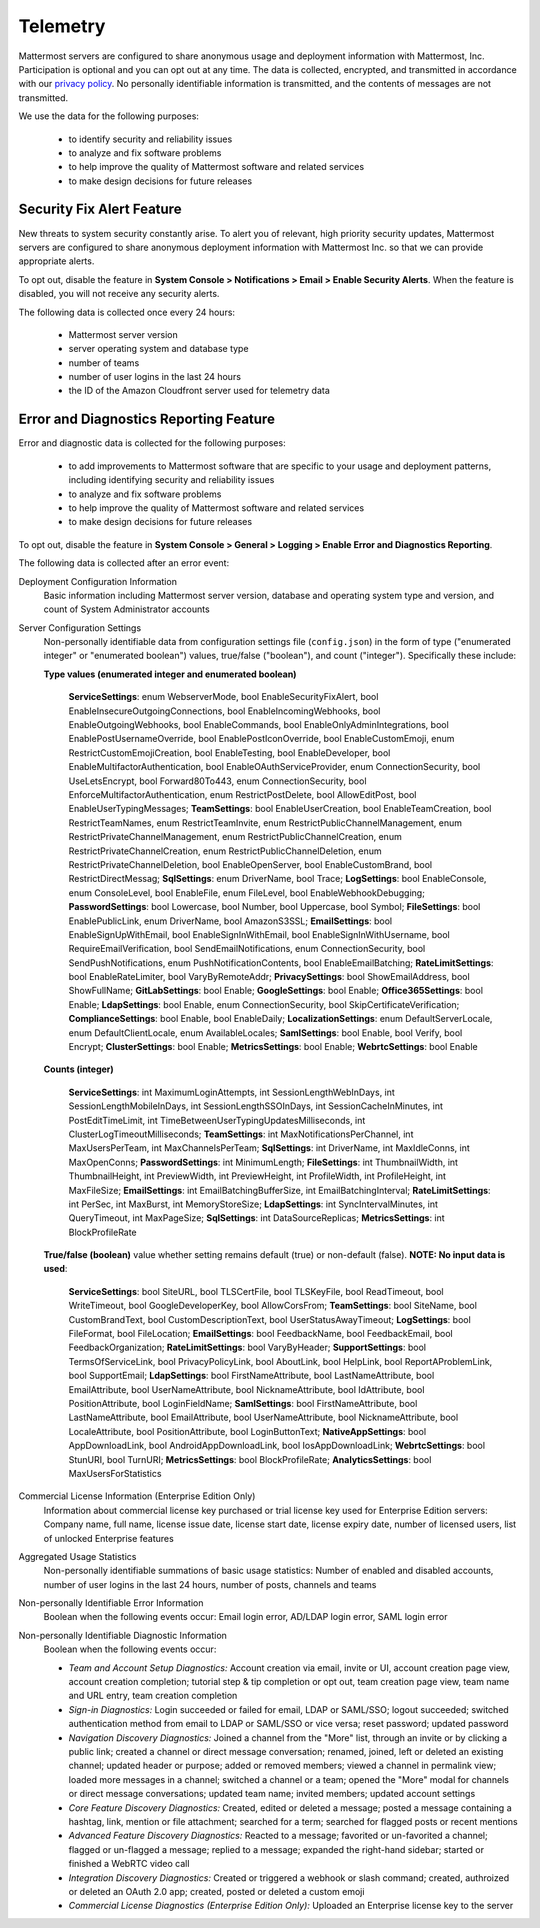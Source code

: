 .. _telemetry:

Telemetry
=========

Mattermost servers are configured to share anonymous usage and deployment information with Mattermost, Inc. Participation is optional and you can opt out at any time. The data is collected, encrypted, and transmitted in accordance with our `privacy policy <https://about.mattermost.com/default-privacy-policy/>`_. No personally identifiable information is transmitted, and the contents of messages are not transmitted.

We use the data for the following purposes:

  - to identify security and reliability issues
  - to analyze and fix software problems
  - to help improve the quality of Mattermost software and related services
  - to make design decisions for future releases

Security Fix Alert Feature
--------------------------

New threats to system security constantly arise. To alert you of relevant, high priority security updates, Mattermost servers are configured to share anonymous deployment information with Mattermost Inc. so that we can provide appropriate alerts.

To opt out, disable the feature in **System Console > Notifications > Email > Enable Security Alerts**. When the feature is disabled, you will not receive any security alerts.

The following data is collected once every 24 hours:

 - Mattermost server version
 - server operating system and database type
 - number of teams
 - number of user logins in the last 24 hours
 - the ID of the Amazon Cloudfront server used for telemetry data

Error and Diagnostics Reporting Feature
---------------------------------------

Error and diagnostic data is collected for the following purposes:

  - to add improvements to Mattermost software that are specific to your usage and deployment patterns, including identifying security and reliability issues
  - to analyze and fix software problems
  - to help improve the quality of Mattermost software and related services
  - to make design decisions for future releases

To opt out, disable the feature in **System Console > General > Logging > Enable Error and Diagnostics Reporting**.

The following data is collected after an error event:

Deployment Configuration Information
  Basic information including Mattermost server version, database and operating system type and version, and count of System Administrator accounts

Server Configuration Settings
  Non-personally identifiable data from configuration settings file (``config.json``) in the form of type ("enumerated integer" or "enumerated boolean") values, true/false ("boolean"), and count ("integer"). Specifically these include:

  **Type values (enumerated integer and enumerated boolean)**

    **ServiceSettings**: enum WebserverMode, bool EnableSecurityFixAlert, bool EnableInsecureOutgoingConnections, bool EnableIncomingWebhooks, bool EnableOutgoingWebhooks, bool EnableCommands, bool EnableOnlyAdminIntegrations, bool EnablePostUsernameOverride, bool EnablePostIconOverride, bool EnableCustomEmoji, enum RestrictCustomEmojiCreation, bool EnableTesting, bool EnableDeveloper, bool EnableMultifactorAuthentication, bool EnableOAuthServiceProvider, enum ConnectionSecurity, bool UseLetsEncrypt, bool Forward80To443, enum ConnectionSecurity, bool EnforceMultifactorAuthentication, enum RestrictPostDelete, bool AllowEditPost, bool EnableUserTypingMessages; **TeamSettings**: bool EnableUserCreation, bool EnableTeamCreation, bool RestrictTeamNames, enum RestrictTeamInvite, enum RestrictPublicChannelManagement, enum RestrictPrivateChannelManagement, enum RestrictPublicChannelCreation, enum RestrictPrivateChannelCreation, enum RestrictPublicChannelDeletion, enum RestrictPrivateChannelDeletion, bool EnableOpenServer, bool EnableCustomBrand, bool RestrictDirectMessag; **SqlSettings**: enum DriverName, bool Trace; **LogSettings**: bool EnableConsole, enum ConsoleLevel, bool EnableFile, enum FileLevel, bool EnableWebhookDebugging; **PasswordSettings**: bool Lowercase, bool Number, bool Uppercase, bool Symbol; **FileSettings**: bool EnablePublicLink, enum DriverName, bool AmazonS3SSL; **EmailSettings**: bool EnableSignUpWithEmail, bool EnableSignInWithEmail, bool EnableSignInWithUsername, bool RequireEmailVerification, bool SendEmailNotifications, enum ConnectionSecurity, bool SendPushNotifications, enum PushNotificationContents, bool EnableEmailBatching; **RateLimitSettings**: bool EnableRateLimiter, bool VaryByRemoteAddr; **PrivacySettings**: bool ShowEmailAddress, bool ShowFullName; **GitLabSettings**: bool Enable; **GoogleSettings**: bool Enable; **Office365Settings**: bool Enable; **LdapSettings**: bool Enable, enum ConnectionSecurity, bool SkipCertificateVerification; **ComplianceSettings**: bool Enable, bool EnableDaily; **LocalizationSettings**: enum DefaultServerLocale, enum DefaultClientLocale, enum AvailableLocales; **SamlSettings**: bool Enable, bool Verify, bool Encrypt; **ClusterSettings**: bool Enable; **MetricsSettings**: bool Enable; **WebrtcSettings**: bool Enable

  **Counts (integer)**

    **ServiceSettings**: int MaximumLoginAttempts, int SessionLengthWebInDays, int SessionLengthMobileInDays, int SessionLengthSSOInDays, int SessionCacheInMinutes, int PostEditTimeLimit, int TimeBetweenUserTypingUpdatesMilliseconds, int ClusterLogTimeoutMilliseconds; **TeamSettings**: int MaxNotificationsPerChannel, int MaxUsersPerTeam, int MaxChannelsPerTeam; **SqlSettings**: int DriverName, int MaxIdleConns, int MaxOpenConns; **PasswordSettings**: int MinimumLength; **FileSettings**: int ThumbnailWidth, int ThumbnailHeight, int PreviewWidth, int PreviewHeight, int ProfileWidth, int ProfileHeight, int MaxFileSize; **EmailSettings**: int EmailBatchingBufferSize, int EmailBatchingInterval; **RateLimitSettings**: int PerSec, int MaxBurst, int MemoryStoreSize; **LdapSettings**: int SyncIntervalMinutes, int QueryTimeout, int MaxPageSize; **SqlSettings**: int DataSourceReplicas; **MetricsSettings**: int BlockProfileRate

  **True/false (boolean)** value whether setting remains default (true) or non-default (false). **NOTE: No input data is used**:

     **ServiceSettings**: bool SiteURL, bool TLSCertFile, bool TLSKeyFile, bool ReadTimeout, bool WriteTimeout, bool GoogleDeveloperKey, bool AllowCorsFrom; **TeamSettings**: bool SiteName, bool CustomBrandText, bool CustomDescriptionText, bool UserStatusAwayTimeout; **LogSettings**: bool FileFormat, bool FileLocation; **EmailSettings**: bool FeedbackName, bool FeedbackEmail, bool FeedbackOrganization; **RateLimitSettings**: bool VaryByHeader; **SupportSettings**: bool TermsOfServiceLink, bool PrivacyPolicyLink, bool AboutLink, bool HelpLink, bool ReportAProblemLink, bool SupportEmail; **LdapSettings**: bool FirstNameAttribute, bool LastNameAttribute, bool EmailAttribute, bool UserNameAttribute, bool NicknameAttribute, bool IdAttribute, bool PositionAttribute, bool LoginFieldName; **SamlSettings**: bool FirstNameAttribute, bool LastNameAttribute, bool EmailAttribute, bool UserNameAttribute, bool NicknameAttribute, bool LocaleAttribute, bool PositionAttribute, bool LoginButtonText; **NativeAppSettings**: bool AppDownloadLink, bool  AndroidAppDownloadLink, bool IosAppDownloadLink; **WebrtcSettings**: bool StunURI, bool TurnURI; **MetricsSettings**: bool BlockProfileRate; **AnalyticsSettings**: bool MaxUsersForStatistics

Commercial License Information (Enterprise Edition Only)
  Information about commercial license key purchased or trial license key used for Enterprise Edition servers: Company name, full name, license issue date, license start date, license expiry date, number of licensed users, list of unlocked Enterprise features

Aggregated Usage Statistics
  Non-personally identifiable summations of basic usage statistics: Number of enabled and disabled accounts, number of user logins in the last 24 hours, number of posts, channels and teams

Non-personally Identifiable Error Information
  Boolean when the following events occur: Email login error, AD/LDAP login error, SAML login error

Non-personally Identifiable Diagnostic Information
  Boolean when the following events occur:

  - *Team and Account Setup Diagnostics:* Account creation via email, invite or UI, account creation page view, account creation completion; tutorial step & tip completion or opt out, team creation page view, team name and URL entry, team creation completion
  - *Sign-in Diagnostics:* Login succeeded or failed for email, LDAP or SAML/SSO; logout succeeded; switched authentication method from email to LDAP or SAML/SSO or vice versa; reset password; updated password
  - *Navigation Discovery Diagnostics:* Joined a channel from the "More" list, through an invite or by clicking a public link; created a channel or direct message conversation; renamed, joined, left or deleted an existing channel; updated header or purpose; added or removed members; viewed a channel in permalink view; loaded more messages in a channel; switched a channel or a team; opened the "More" modal for channels or direct message conversations; updated team name; invited members; updated account settings
  - *Core Feature Discovery Diagnostics:* Created, edited or deleted a message; posted a message containing a hashtag, link, mention or file attachment; searched for a term; searched for flagged posts or recent mentions
  - *Advanced Feature Discovery Diagnostics:* Reacted to a message; favorited or un-favorited a channel; flagged or un-flagged a message; replied to a message; expanded the right-hand sidebar; started or finished a WebRTC video call
  - *Integration Discovery Diagnostics:* Created or triggered a webhook or slash command; created, authroized or deleted an OAuth 2.0 app; created, posted or deleted a custom emoji
  - *Commercial License Diagnostics (Enterprise Edition Only):* Uploaded an Enterprise license key to the server
